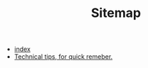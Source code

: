 #+TITLE: Sitemap

   + [[file:index.org][index]]
   + [[file:tech_tips.org][Technical tips, for quick remeber.]]
